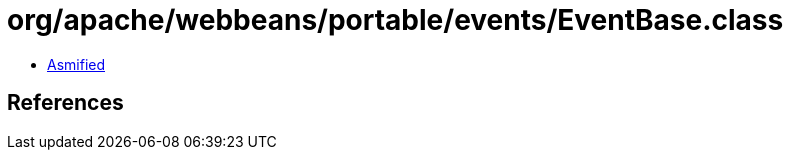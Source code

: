 = org/apache/webbeans/portable/events/EventBase.class

 - link:EventBase-asmified.java[Asmified]

== References

